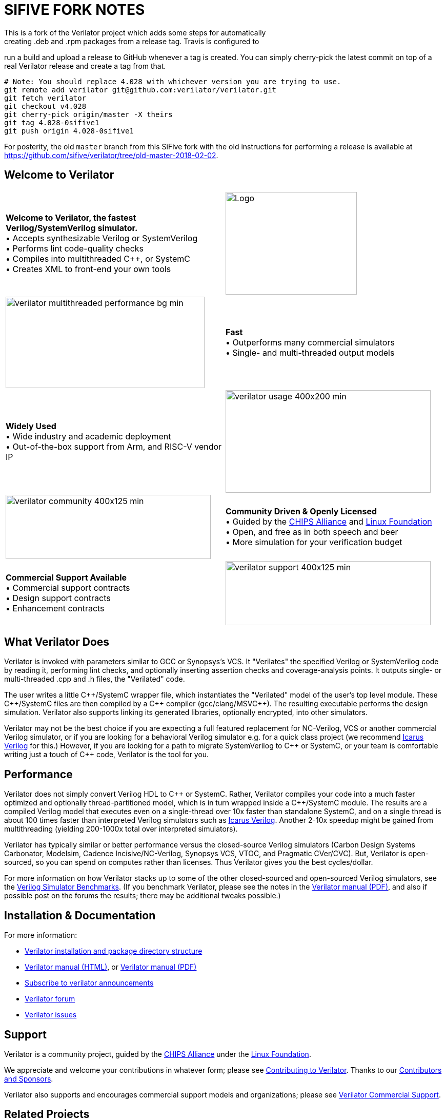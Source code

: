 // Github doesn't render images unless absolute URL

= SIFIVE FORK NOTES
This is a fork of the Verilator project which adds some steps for automatically
creating .deb and .rpm packages from a release tag. Travis is configured to
run a build and upload a release to GitHub whenever a tag is created. You can
simply cherry-pick the latest commit on top of a real Verilator release and
create a tag from that.

[source,sh]
----
# Note: You should replace 4.028 with whichever version you are trying to use.
git remote add verilator git@github.com:verilator/verilator.git
git fetch verilator
git checkout v4.028
git cherry-pick origin/master -X theirs
git tag 4.028-0sifive1
git push origin 4.028-0sifive1
----

For posterity, the old `master` branch from this SiFive fork with the old
instructions for performing a release is available at
https://github.com/sifive/verilator/tree/old-master-2018-02-02.

:!toc:

ifdef::env-github[]
image:https://img.shields.io/badge/License-LGPL%20v3-blue.svg[license LGPLv3,link=https://www.gnu.org/licenses/lgpl-3.0]
image:https://img.shields.io/badge/License-Artistic%202.0-0298c3.svg[license Artistic-2.0,link=https://opensource.org/licenses/Artistic-2.0]
image:https://api.codacy.com/project/badge/Grade/fa78caa433c84a4ab9049c43e9debc6f[Code Quality,link=https://www.codacy.com/gh/verilator/verilator]
image:https://codecov.io/gh/verilator/verilator/branch/master/graph/badge.svg[Coverage,link=https://codecov.io/gh/verilator/verilator]
image:https://travis-ci.com/verilator/verilator.svg?branch=master[Build Status (Travis CI),link=https://travis-ci.com/verilator/verilator]
endif::[]

ifdef::env-github[]
:link_verilator_contributing: link:docs/CONTRIBUTING.adoc
:link_verilator_install: link:docs/install.adoc
endif::[]
ifndef::env-github[]
:link_verilator_contributing: https://github.com/verilator/verilator/blob/master/docs/CONTRIBUTING.adoc
:link_verilator_install: https://verilator.org/install
endif::[]
:link_verilator_commercial_support: https://verilator.org/verilator_commercial_support

== Welcome to Verilator

[cols="a,a",indent=0,frame="none",grid="rows"]
|===
^.^| *Welcome to Verilator, the fastest Verilog/SystemVerilog simulator.*
+++ <br/> +++ &bullet; Accepts synthesizable Verilog or SystemVerilog
+++ <br/> +++ &bullet; Performs lint code-quality checks
+++ <br/> +++ &bullet; Compiles into multithreaded {cpp}, or SystemC
+++ <br/> +++ &bullet; Creates XML to front-end your own tools
<.^|image:https://www.veripool.org/img/verilator_256_200_min.png[Logo,256,200]

>.^|image:https://www.veripool.org/img/verilator_multithreaded_performance_bg-min.png[,388,178]
^.^| *Fast*
+++ <br/> +++ &bullet; Outperforms many commercial simulators
+++ <br/> +++ &bullet; Single- and multi-threaded output models

^.^| *Widely Used*
+++ <br/> +++ &bullet; Wide industry and academic deployment
+++ <br/> +++ &bullet; Out-of-the-box support from Arm, and RISC-V vendor IP
<.^|image:https://www.veripool.org/img/verilator_usage_400x200-min.png[,400,200]

>.^|image:https://www.veripool.org/img/verilator_community_400x125-min.png[,400,125]
^.^| *Community Driven & Openly Licensed*
+++ <br/> +++ &bullet; Guided by the https://chipsalliance.org/[CHIPS Alliance] and https://www.linuxfoundation.org/[Linux Foundation]
+++ <br/> +++ &bullet; Open, and free as in both speech and beer
+++ <br/> +++ &bullet; More simulation for your verification budget

^.^| *Commercial Support Available*
+++ <br/> +++ &bullet; Commercial support contracts
+++ <br/> +++ &bullet; Design support contracts
+++ <br/> +++ &bullet; Enhancement contracts
<.^|image:https://www.veripool.org/img/verilator_support_400x125-min.png[,400,125]

|===

== What Verilator Does

Verilator is invoked with parameters similar to GCC or Synopsys's VCS.  It
"Verilates" the specified Verilog or SystemVerilog code by
reading it, performing lint checks, and optionally inserting assertion
checks and coverage-analysis points.  It outputs single- or multi-threaded
.cpp and .h files, the "Verilated" code.

The user writes a little {cpp}/SystemC wrapper file, which instantiates the
"Verilated" model of the user's top level module.  These {cpp}/SystemC
files are then compiled by a {cpp} compiler (gcc/clang/MSVC++).  The
resulting executable performs the design simulation.  Verilator also
supports linking its generated libraries, optionally encrypted, into other
simulators.

Verilator may not be the best choice if you are expecting a full featured
replacement for NC-Verilog, VCS or another commercial Verilog simulator, or
if you are looking for a behavioral Verilog simulator e.g. for a quick
class project (we recommend http://iverilog.icarus.com[Icarus Verilog] for
this.)  However, if you are looking for a path to migrate SystemVerilog to
{cpp} or SystemC, or your team is comfortable writing just a touch of {cpp}
code, Verilator is the tool for you.

== Performance

Verilator does not simply convert Verilog HDL to {cpp} or SystemC.  Rather,
Verilator compiles your code into a much faster optimized and optionally
thread-partitioned model, which is in turn wrapped inside a
{cpp}/SystemC module.  The results are a compiled
Verilog model that executes even on a single-thread over 10x faster than
standalone SystemC, and on a single thread is about 100 times faster than
interpreted Verilog simulators such as http://iverilog.icarus.com[Icarus
Verilog]. Another 2-10x speedup might be gained from multithreading
(yielding 200-1000x total over interpreted simulators).

Verilator has typically similar or better performance versus the
closed-source Verilog simulators (Carbon Design Systems Carbonator,
Modelsim, Cadence Incisive/NC-Verilog, Synopsys VCS, VTOC, and Pragmatic
CVer/CVC). But, Verilator is open-sourced, so you can spend on computes
rather than licenses. Thus Verilator gives you the best cycles/dollar.

For more information on how Verilator stacks up to some of the other
closed-sourced and open-sourced Verilog simulators, see the
https://www.veripool.org/verilog_sim_benchmarks.html[Verilog Simulator
Benchmarks].  (If you benchmark Verilator, please see the notes in the
https://verilator.org/verilator_doc.pdf[Verilator manual (PDF)], and also
if possible post on the forums the results; there may be additional tweaks
possible.)

== Installation & Documentation

For more information:

* {link_verilator_install}[Verilator installation and package directory
  structure]

* https://verilator.org/verilator_doc.html[Verilator manual (HTML)],
or https://verilator.org/verilator_doc.pdf[Verilator manual (PDF)]

* https://github.com/verilator/verilator-announce[Subscribe to verilator announcements]

* https://verilator.org/forum[Verilator forum]

* https://verilator.org/issues[Verilator issues]

== Support

Verilator is a community project, guided by the
https://chipsalliance.org/[CHIPS Alliance] under the
https://www.linuxfoundation.org/[Linux Foundation].

We appreciate and welcome your contributions in whatever form; please see
{link_verilator_contributing}[Contributing to Verilator].  Thanks to our
https://verilator.org/verilator_doc.html#CONTRIBUTORS[Contributors and
Sponsors].

Verilator also supports and encourages commercial support models and
organizations; please see {link_verilator_commercial_support}[Verilator
Commercial Support].

== Related Projects

* http://gtkwave.sourceforge.net/[GTKwave] - Waveform viewer for Verilator
traces.

* http://iverilog.icarus.com[Icarus Verilog] - Icarus is a full featured
interpreted Verilog simulator. If Verilator does not support your needs,
perhaps Icarus may.

== Open License

Verilator is Copyright 2003-2020 by Wilson Snyder.  (Report bugs to
https://verilator.org/issues[Verilator Issues].)

Verilator is free software; you can redistribute it and/or modify it under
the terms of either the GNU Lesser General Public License Version 3 or the
Perl Artistic License Version 2.0.  See the documentation for more
details.
